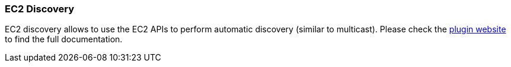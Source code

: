 [[modules-discovery-ec2]]
=== EC2 Discovery

EC2 discovery allows to use the EC2 APIs to perform automatic discovery (similar to multicast).
Please check the https://github.com/elasticsearch/elasticsearch-cloud-aws[plugin website]
to find the full documentation.
